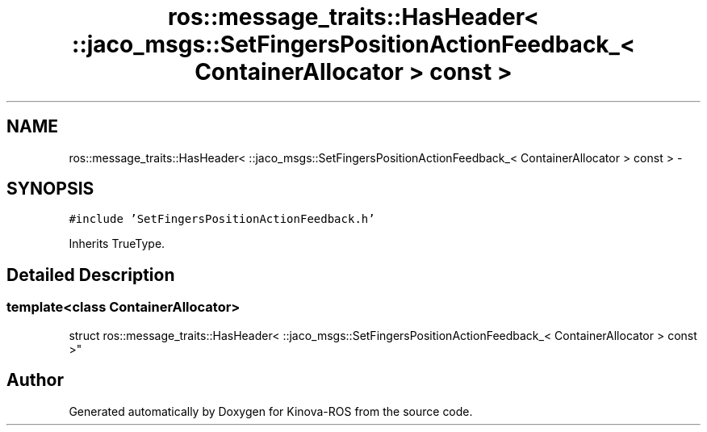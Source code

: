 .TH "ros::message_traits::HasHeader< ::jaco_msgs::SetFingersPositionActionFeedback_< ContainerAllocator > const  >" 3 "Thu Mar 3 2016" "Version 1.0.1" "Kinova-ROS" \" -*- nroff -*-
.ad l
.nh
.SH NAME
ros::message_traits::HasHeader< ::jaco_msgs::SetFingersPositionActionFeedback_< ContainerAllocator > const  > \- 
.SH SYNOPSIS
.br
.PP
.PP
\fC#include 'SetFingersPositionActionFeedback\&.h'\fP
.PP
Inherits TrueType\&.
.SH "Detailed Description"
.PP 

.SS "template<class ContainerAllocator>
.br
struct ros::message_traits::HasHeader< ::jaco_msgs::SetFingersPositionActionFeedback_< ContainerAllocator > const  >"


.SH "Author"
.PP 
Generated automatically by Doxygen for Kinova-ROS from the source code\&.
